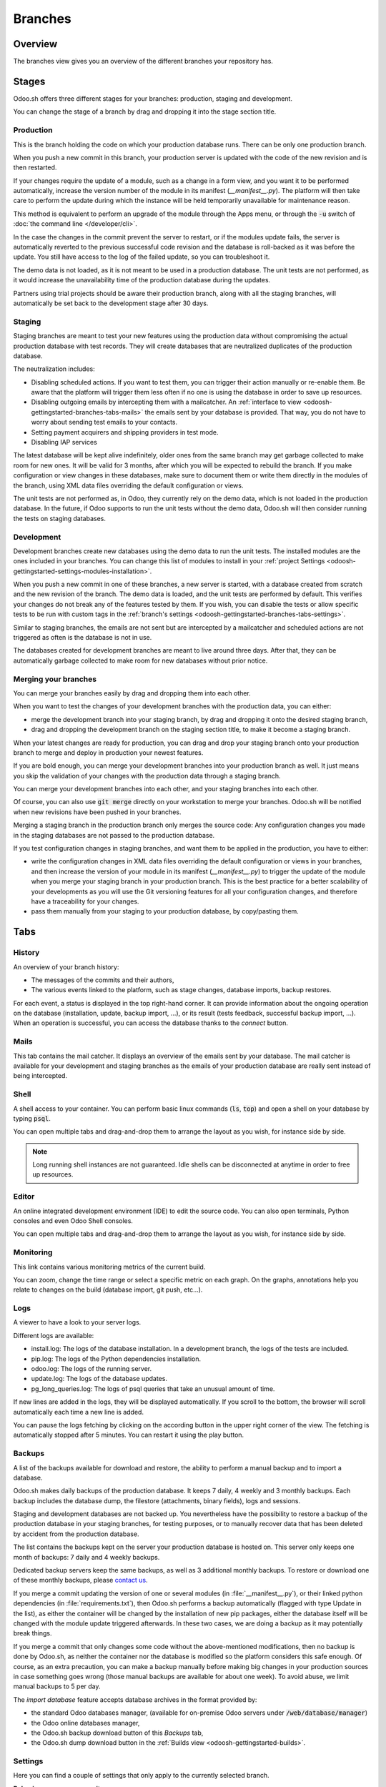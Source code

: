 
==================================
Branches
==================================

Overview
========

The branches view gives you an overview of the different branches your repository has.

.. image:: branches/interface-branches.png
   :align: center

.. _odoosh-gettingstarted-branches-stages:

Stages
===============

Odoo.sh offers three different stages for your branches: production, staging and development.

You can change the stage of a branch by drag and dropping it into the stage section title.

.. image:: branches/interface-branches-stagechange.png
   :align: center

.. _stage_production:

Production
----------
This is the branch holding the code on which your production database runs.
There can be only one production branch.

When you push a new commit in this branch,
your production server is updated with the code of the new revision and is then restarted.

If your changes require the update of a module, such as a change in a form view,
and you want it to be performed automatically,
increase the version number of the module in its manifest (*__manifest__.py*).
The platform will then take care to perform the update during which the
instance will be held temporarily unavailable for maintenance reason.


This method is equivalent to perform an upgrade of the module through the Apps menu,
or through the :code:`-u` switch of
:doc:`the command line </developer/cli>`.

In the case the changes in the commit prevent the server to restart,
or if the modules update fails,
the server is automatically reverted to the previous successful code revision and
the database is roll-backed as it was before the update.
You still have access to the log of the failed update, so you can troubleshoot it.

The demo data is not loaded, as it is not meant to be used in a production database.
The unit tests are not performed, as it would increase the unavailability time of the production
database during the updates.

Partners using trial projects should be aware their production branch, along with all the staging branches,
will automatically be set back to the development stage after 30 days.

Staging
-------
Staging branches are meant to test your new features using the production data without compromising
the actual production database with test records. They will create databases that are neutralized
duplicates of the production database.

The neutralization includes:

* Disabling scheduled actions. If you want to test them, you can trigger their action manually or
  re-enable them. Be aware that the platform will trigger them less often if no one is using the
  database in order to save up resources.
* Disabling outgoing emails by intercepting them with a mailcatcher. An
  :ref:`interface to view <odoosh-gettingstarted-branches-tabs-mails>` the emails sent by your
  database is provided. That way, you do not have to worry about sending test emails to your contacts.
* Setting payment acquirers and shipping providers in test mode.
* Disabling IAP services

The latest database will be kept alive indefinitely, older ones from the same branch may get garbage collected
to make room for new ones. It will be valid for 3 months, after which you will be expected to rebuild the branch.
If you make configuration or view changes in these databases, make sure to document them or write them directly
in the modules of the branch, using XML data files overriding the default configuration or views.

The unit tests are not performed as, in Odoo, they currently rely on the demo data, which is not loaded in the
production database. In the future, if Odoo supports to run the unit tests without the demo data,
Odoo.sh will then consider running the tests on staging databases.


Development
-----------
Development branches create new databases using the demo data to run the unit tests.
The installed modules are the ones included in your branches. You can change this list of modules
to install in your :ref:`project Settings <odoosh-gettingstarted-settings-modules-installation>`.

When you push a new commit in one of these branches,
a new server is started, with a database created from scratch and the new revision of the branch.
The demo data is loaded, and the unit tests are performed by default.
This verifies your changes do not break any of the features tested by them. If you wish, you can
disable the tests or allow specific tests to be run with custom tags in the :ref:`branch's settings
<odoosh-gettingstarted-branches-tabs-settings>`.

Similar to staging branches, the emails are not sent but are intercepted by a mailcatcher and
scheduled actions are not triggered as often is the database is not in use.

The databases created for development branches are meant to live around three days.
After that, they can be automatically garbage collected to make room for new databases without prior notice.

.. _odoosh-gettingstarted-branches-mergingbranches:

Merging your branches
---------------------
You can merge your branches easily by drag and dropping them into each other.

.. image:: branches/interface-branches-merge.png
   :align: center

When you want to test the changes of your development branches with the production data,
you can either:

* merge the development branch into your staging branch, by drag and dropping it onto the desired staging branch,
* drag and dropping the development branch on the staging section title, to make it become a staging branch.

When your latest changes are ready for production,
you can drag and drop your staging branch onto your production branch
to merge and deploy in production your newest features.

If you are bold enough,
you can merge your development branches into your production branch as well.
It just means you skip the validation of your changes with the production data through a staging branch.

You can merge your development branches into each other, and your staging branches into each other.

Of course, you can also use :code:`git merge` directly on your workstation to merge your branches.
Odoo.sh will be notified when new revisions have been pushed in your branches.

Merging a staging branch in the production branch only merges the source code: Any configuration changes you made in the
staging databases are not passed to the production database.

If you test configuration changes in staging branches, and want them to be applied in the production, you have to either:

* write the configuration changes in XML data files
  overriding the default configuration or views in your branches,
  and then increase the version of your module in its manifest (*__manifest__.py*) to trigger the update of the module
  when you merge your staging branch in your production branch.
  This is the best practice for a better scalability of your developments as you will use the Git versioning features
  for all your configuration changes, and therefore have a traceability for your changes.
* pass them manually from your staging to your production database, by copy/pasting them.

.. _odoosh-gettingstarted-branches-tabs:

Tabs
=============

History
-------
An overview of your branch history:

* The messages of the commits and their authors,
* The various events linked to the platform, such as stage changes, database imports, backup restores.

.. image:: branches/interface-branches-history.png
   :align: center

For each event, a status is displayed in the top right-hand corner.
It can provide information about the ongoing operation on the database (installation, update, backup import, ...),
or its result (tests feedback, successful backup import, ...).
When an operation is successful, you can access the database thanks to the *connect* button.

.. _odoosh-gettingstarted-branches-tabs-mails:

Mails
-----
This tab contains the mail catcher. It displays an overview of the emails sent by your database.
The mail catcher is available for your development and
staging branches as the emails of your production database are really sent instead of being intercepted.

.. image:: branches/interface-branches-mails.png
   :align: center
   :scale: 50%

Shell
-----
A shell access to your container. You can perform basic linux commands (:code:`ls`, :code:`top`)
and open a shell on your database by typing :code:`psql`.

.. image:: branches/interface-branches-shell.png
   :align: center

You can open multiple tabs and drag-and-drop them to arrange the layout as you wish,
for instance side by side.


.. Note::
  Long running shell instances are not guaranteed. Idle shells can be
  disconnected at anytime in order to free up resources.

Editor
------
An online integrated development environment (IDE) to edit the source code.
You can also open terminals, Python consoles and even Odoo Shell consoles.

.. image:: branches/interface-branches-editor.png
   :align: center

You can open multiple tabs and drag-and-drop them to arrange the layout as you wish,
for instance side by side.

Monitoring
----------
This link contains various monitoring metrics of the current build.

.. image:: branches/interface-branches-monitoring.png
   :align: center

You can zoom, change the time range or select a specific metric on each graph.
On the graphs, annotations help you relate to changes on the build (database import, git push, etc...).

.. _odoosh/logs:

Logs
----
A viewer to have a look to your server logs.

.. image:: branches/interface-branches-logs.png
   :align: center

Different logs are available:

* install.log: The logs of the database installation. In a development branch, the logs of the tests are included.
* pip.log: The logs of the Python dependencies installation.
* odoo.log: The logs of the running server.
* update.log: The logs of the database updates.
* pg_long_queries.log: The logs of psql queries that take an unusual amount of time.

If new lines are added in the logs, they will be displayed automatically.
If you scroll to the bottom, the browser will scroll automatically each time a new line is added.

You can pause the logs fetching by clicking on the according button in the upper right corner of the view.
The fetching is automatically stopped after 5 minutes. You can restart it using the play button.

.. _odoo_sh_branches_backups:

Backups
-------
A list of the backups available for download and restore, the ability to perform a manual backup and to import a
database.

.. image:: branches/interface-branches-backups.png
   :align: center

Odoo.sh makes daily backups of the production database. It keeps 7 daily, 4 weekly and 3 monthly backups.
Each backup includes the database dump, the filestore (attachments, binary fields), logs and sessions.

Staging and development databases are not backed up.
You nevertheless have the possibility to restore a backup of the production database in your staging branches, for
testing purposes, or to manually recover data that has been deleted by accident from the production database.

The list contains the backups kept on the server your production database is hosted on.
This server only keeps one month of backups: 7 daily and 4 weekly backups.

Dedicated backup servers keep the same backups, as well as 3 additional monthly backups.
To restore or download one of these monthly backups, please `contact us <https://www.odoo.com/help>`_.

If you merge a commit updating the version of one or several modules (in :file:`__manifest__.py`), or their linked python 
dependencies (in :file:`requirements.txt`), then Odoo.sh performs a backup automatically (flagged with type Update in the list), 
as either the container will be changed by the installation of new pip packages, either the database itself will be 
changed with the module update triggered afterwards. In these two cases, we are doing a backup as it may potentially 
break things.

If you merge a commit that only changes some code without the above-mentioned modifications, then no backup is done 
by Odoo.sh, as neither the container nor the database is modified so the platform considers this safe enough. Of course, 
as an extra precaution, you can make a backup manually before making big changes in your production sources in case 
something goes wrong (those manual backups are available for about one week). To avoid abuse, we limit manual backups 
to 5 per day.

The *import database* feature accepts database archives in the format provided by:

* the standard Odoo databases manager,
  (available for on-premise Odoo servers under :code:`/web/database/manager`)
* the Odoo online databases manager,
* the Odoo.sh backup download button of this *Backups* tab,
* the Odoo.sh dump download button in the :ref:`Builds view <odoosh-gettingstarted-builds>`.

.. _odoosh-gettingstarted-branches-tabs-settings:

Settings
--------
Here you can find a couple of settings that only apply to the currently selected branch.

.. image:: branches/interface-branches-settings.jpg
   :align: center

**Behaviour upon new commit**

For development and staging branches, you can change the branch's behavior upon receiving a new
commit. By default, a development branch will create a new build and a staging branch will update
the previous build (see the :ref:`Production Stage <stage_production>`). This is especially useful
should the feature you're working on require a particular setup or configuration, to avoid having
to manually set it up again on every commit. If you choose new build for a staging branch, it will
make a fresh copy from the production build every time a commit is pushed. A branch that is put
back from staging to development will automatically be set to 'Do nothing'.

**Modules installation**

Choose the modules to install automatically for your development builds.

.. image:: branches/interface-settings-modulesinstallation.png
   :align: center

* *Install only my modules* will install the modules of the branch only. This is the default option.
  The :ref:`submodules <odoosh-advanced-submodules>` are excluded.
* *Full installation (all modules)* will install the modules of the branch, the modules included in the submodules
  and all standard modules of Odoo. When running the full installation, the test suite is disabled.
* *Install a list of modules* will install the modules specified in the input just below this option.
  The names are the technical name of the modules, and they must be comma-separated.

If the tests are enabled, the standard Odoo modules suite can take up to 1 hour.
This setting applies to development builds only.
Staging builds duplicate the production build and the production build only installs base.


**Test suite**

For development branches, you can choose to enable or disable the test suite. It's enabled by default.
When the test suite is enabled, you can restrict them by specifying test tags :ref:`test tags
<developer/reference/testing/selection>`.

**Odoo Version**

For development branches only, you can change the version of Odoo, should you want to test upgraded code or develop
features while your production database is in the process of being upgraded to a newer version.

In addition, for each version you have two options regarding the code update.

* You can choose to benefit from the latest bug, security and performance fixes automatically. The
  sources of your Odoo server will be updated weekly. This is the 'Latest' option.
* You can choose to pin the Odoo sources to a specific revision by selecting them from a list of
  dates. Revisions will expire after 3 months. You will be notified by mail when the expiration
  date approaches and if you don't take action afterwards, you will automatically be set to the
  latest revision.

**Custom domains**

Here you can configure additional domains for the selected branch. It's possible to add other
*<name>.odoo.com* domains or your own custom domains. For the latter you have to:

* own or purchase the domain name,
* add the domain name in this list,
* in your registrar's domain name manager,
  configure the domain name with a ``CNAME`` record set to your production database domain name.

For instance, to associate *www.mycompany.com* to your database *mycompany.odoo.com*:

* in Odoo.sh, add *www.mycompany.com* in the custom domains of your project settings,
* in your domain name manager (e.g. *godaddy.com*, *gandi.net*, *ovh.com*),
  configure *www.mycompany.com* with a ``CNAME`` record with as value *mycompany.odoo.com*.

Bare domains (e.g. *mycompany.com*) are not accepted:

* they can only be configured using ``A`` records,
* ``A`` records only accept IP addresses as value,
* the IP address of your database can change, following an upgrade, a hardware failure or
  your wish to host your database in another country or continent.

Therefore, bare domains could suddenly no longer work because of this change of IP address.

In addition, if you would like both *mycompany.com* and *www.mycompany.com* to work with your database,
having the first redirecting to the second is amongst the
`SEO best practices <https://support.google.com/webmasters/answer/7451184?hl=en>`_
(See *Provide one version of a URL to reach a document*)
in order to have one dominant URL. You can therefore just configure *mycompany.com* to redirect to *www.mycompany.com*.
Most domain managers have the feature to configure this redirection. This is commonly called a web redirection.

**HTTPS/SSL**

If the redirection is correctly set up, the platform will automatically generate an SSL certificate
with `Let's Encrypt <https://letsencrypt.org/about/>`_ within the hour and your domain will be
accessible through HTTPS.

While it is currently not possible to configure your own SSL certificates on the Odoo.sh platform
we are considering the feature if there is enough demand.


**SPF and DKIM compliance**

In case the domain of your users email addresses use SPF (Sender Policy Framework) or DKIM
(DomainKeys Identified Mail), don't forget to authorize Odoo as a sending host in your domain name
settings to increase the deliverability of your outgoing emails.
The configuration steps are explained in the documentation about :ref:`SPF 
<email_communication/spf_compliant>` and :ref:`DKIM <email_communication/dkim_compliant>`.


.. Warning::
  Forgetting to configure your SPF or DKIM to authorize Odoo as a sending host can lead to the
  delivery of your emails as spam in your contacts inbox.


Shell commands
==============
In the top right-hand corner of the view, different shell commands are available.

.. image:: branches/interface-branches-shellcommands.png
   :align: center

Each command can be copied in the clipboard to be used in a terminal,
and some of them can be used directly from Odoo.sh by clicking the *run* button
in such case a popup will prompt the user in order to define eventual placeholders
such as ``<URL>``, ``<PATH>``, ...

Clone
-----
Download the Git repository.

.. code-block:: bash

  $ git clone --recurse-submodules --branch master git@github.com:odoo/odoo.git

Clones the repository *odoo/odoo*.

* :code:`--recurse-submodules`: Downloads the submodules of your repository. Submodules included in the submodules are downloaded as well.
* :code:`--branch`: checks out a specific branch of the repository, in this case *master*.

The *run* button is not available for this command, as it is meant to be used on your machines.

Fork
----
Create a new branch based on the current branch.

.. code-block:: bash

  $ git checkout -b feature-1 master

Creates a new branch called *feature-1* based on the branch *master*, and then checkouts it.

.. code-block:: bash

  $ git push -u origin feature-1

Uploads the new branch *feature-1* on your remote repository.

Merge
-----
Merge the current branch in another branch.

.. code-block:: bash

  $ git merge staging-1

Merges the branch *staging-1* in the current branch.

.. code-block:: bash

  $ git push -u origin master

Uploads the changes you just added in the *master* branch on your remote repository.

SSH
---
Setup
~~~~~
In order to use SSH, you have to set up your profile SSH public key (if it is not already done).
To do so, follow these steps:

#. `Generate a new SSH key
   <https://help.github.com/en/github/authenticating-to-github/generating-a-new-ssh-key-and-adding-it-to-the-ssh-agent#generating-a-new-ssh-key>`_
#. `Copy the SSH key to your clipboard
   <https://help.github.com/en/github/authenticating-to-github/adding-a-new-ssh-key-to-your-github-account>`_
   (only apply the step 1)
#. Paste the copied content to your profile SSH keys and press "Add"

   .. image:: branches/SSH-key-pasting.png
      :align: center

#. The key should appear below

   .. image:: branches/SSH-key-appearing.png
      :align: center

Connection
~~~~~~~~~~

To connect to your builds using ssh use the following command in a terminal:

.. code-block:: bash

  $ ssh <build_id>@<domain>

You will find a shortcut for this command into the SSH tab in the upper right corner.

.. image:: branches/SSH-panel.png
   :align: center

Provided you have the :ref:`correct access rights <odoosh-gettingstarted-settings-collaborators>` on the project,
you'll be granted ssh access to the build.

.. Note::
  Long running ssh connections are not guaranteed. Idle connections will be
  disconnected in order to free up resources.


Submodule
---------

Add a branch from another repository in your current branch as a *submodule*.

*Submodules* allows you to use modules from other repositories in your project.

The submodules feature is detailed in the chapter
:ref:`Submodules <odoosh-advanced-submodules>` of this documentation.

.. code-block:: bash

  $ git submodule add -b master <URL> <PATH>

Adds the branch *master* of the repository *<URL>* as a submodule under the path *<PATH>* in your current branch.

.. code-block:: bash

  $ git commit -a

Commits all your current changes.

.. code-block:: bash

  $ git push -u origin master

Uploads the changes you just added in the *master* branch on your remote repository.

Delete
------

Delete a branch from your repository.

.. code-block:: bash

  $ git push origin :master

Deletes the branch in your remote repository.

.. code-block:: bash

  $ git branch -D master

Deletes the branch in your local copy of the repository.
